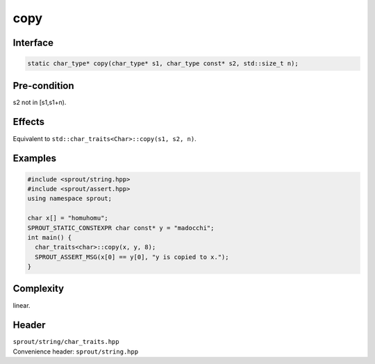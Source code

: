 .. _sprout-string-char_traits-copy:
###############################################################################
copy
###############################################################################

Interface
========================================
.. sourcecode:: c++

  static char_type* copy(char_type* s1, char_type const* s2, std::size_t n);

Pre-condition
========================================

| s2 not in [s1,s1+n).

Effects
========================================

| Equivalent to ``std::char_traits<Char>::copy(s1, s2, n)``.

Examples
========================================
.. sourcecode:: c++

  #include <sprout/string.hpp>
  #include <sprout/assert.hpp>
  using namespace sprout;
  
  char x[] = "homuhomu";
  SPROUT_STATIC_CONSTEXPR char const* y = "madocchi";
  int main() {
    char_traits<char>::copy(x, y, 8);
    SPROUT_ASSERT_MSG(x[0] == y[0], "y is copied to x.");
  }

Complexity
========================================

| linear.

Header
========================================

| ``sprout/string/char_traits.hpp``
| Convenience header: ``sprout/string.hpp``

